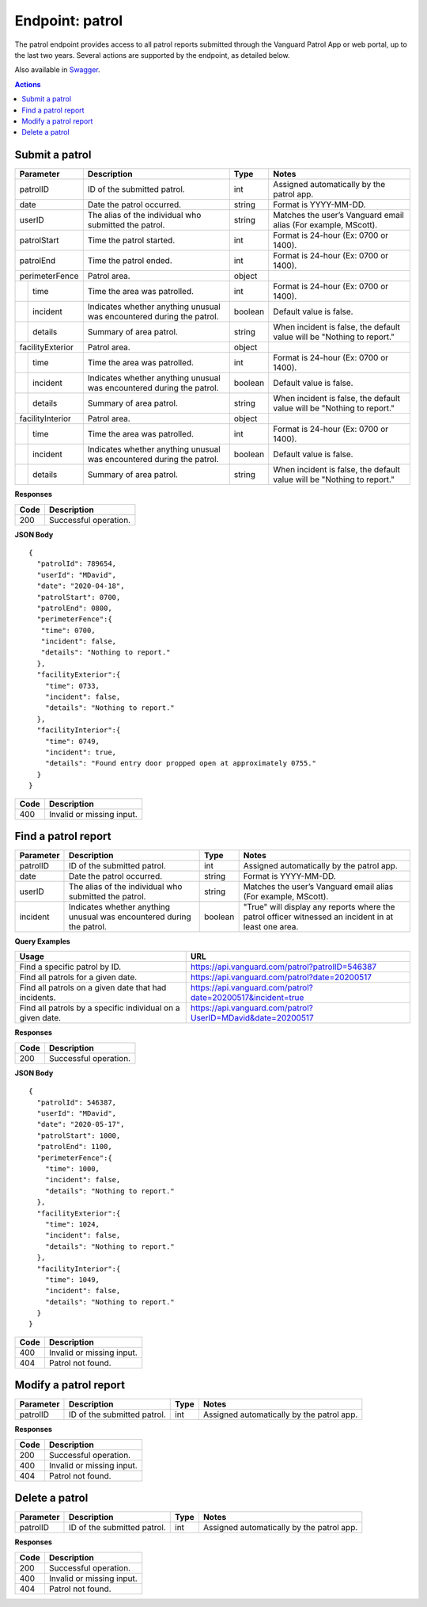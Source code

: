 ====================
Endpoint: patrol
====================

The patrol endpoint provides access to all patrol reports submitted through the Vanguard Patrol App or web portal, up to the last two years. Several actions are supported by the endpoint, as detailed below.

Also available in Swagger_.

.. _Swagger: https://app.swaggerhub.com/apis-docs/MDezProjects/vanguard-api/0.1.9

.. contents:: Actions
   :local:
    
Submit a patrol
=====================================

.. http:post:: https://api.vanguard.com/patrol/

    Adds a patrol report. A successful response requires all listed parameters be included with appropriate values.

+------------------+-----------------------------+------------+-------------------------------------+
|  Parameter       |  Description                |  Type      |    Notes                            |
+==================+=============================+============+=====================================+
| patrolID         | ID of the submitted patrol. |  int       | Assigned automatically by the patrol|
|                  |                             |            | app.                                |
+------------------+-----------------------------+------------+-------------------------------------+
| date             | Date the patrol             |  string    | Format is YYYY-MM-DD.               |
|                  | occurred.                   |            |                                     |
+------------------+-----------------------------+------------+-------------------------------------+
| userID           | The alias of the individual |  string    | Matches the user’s Vanguard email   |
|                  | who submitted the patrol.   |            | alias (For example, MScott).        |
+------------------+-----------------------------+------------+-------------------------------------+
| patrolStart      | Time the patrol started.    |  int       | Format is 24-hour (Ex: 0700         |
|                  |                             |            | or 1400).                           |
+------------------+-----------------------------+------------+-------------------------------------+ 
| patrolEnd        | Time the patrol ended.      |  int       | Format is 24-hour (Ex: 0700         |
|                  |                             |            | or 1400).                           |
+------------------+-----------------------------+------------+-------------------------------------+
|perimeterFence    |  Patrol area.               |  object    |                                     |
+----+-------------+-----------------------------+------------+-------------------------------------+
|    |time         | Time the area was patrolled.|  int       | Format is 24-hour (Ex: 0700         |
|    |             |                             |            | or 1400).                           |
+----+-------------+-----------------------------+------------+-------------------------------------+
|    |incident     | Indicates whether anything  |  boolean   | Default value is false.             |
|    |             | unusual was encountered     |            |                                     |
|    |             | during the patrol.          |            |                                     |
+----+-------------+-----------------------------+------------+-------------------------------------+
|    |details      | Summary of area patrol.     |  string    | When incident is false, the default |
|    |             |                             |            | value will be "Nothing to report."  |
+----+-------------+-----------------------------+------------+-------------------------------------+
|facilityExterior  |  Patrol area.               |  object    |                                     |
+----+-------------+-----------------------------+------------+-------------------------------------+
|    |time         | Time the area was patrolled.|  int       | Format is 24-hour (Ex: 0700         |
|    |             |                             |            | or 1400).                           |
+----+-------------+-----------------------------+------------+-------------------------------------+
|    |incident     | Indicates whether anything  |  boolean   | Default value is false.             |
|    |             | unusual was encountered     |            |                                     |
|    |             | during the patrol.          |            |                                     |
+----+-------------+-----------------------------+------------+-------------------------------------+
|    |details      | Summary of area patrol.     |  string    | When incident is false, the default |
|    |             |                             |            | value will be "Nothing to report."  |
+----+-------------+-----------------------------+------------+-------------------------------------+
|facilityInterior  |  Patrol area.               |  object    |                                     |
+----+-------------+-----------------------------+------------+-------------------------------------+
|    |time         | Time the area was patrolled.|  int       | Format is 24-hour (Ex: 0700         |
|    |             |                             |            | or 1400).                           |
+----+-------------+-----------------------------+------------+-------------------------------------+
|    |incident     | Indicates whether anything  |  boolean   | Default value is false.             |
|    |             | unusual was encountered     |            |                                     |
|    |             | during the patrol.          |            |                                     |
+----+-------------+-----------------------------+------------+-------------------------------------+
|    |details      | Summary of area patrol.     |  string    | When incident is false, the default |
|    |             |                             |            | value will be "Nothing to report."  |
+----+-------------+-----------------------------+------------+-------------------------------------+

**Responses**


+------+-----------------------+
| Code |  Description          |               
+======+=======================+
| 200  | Successful operation. |         
+------+-----------------------+

**JSON Body**
:: 
   
   {
     "patrolId": 789654,
     "userId": "MDavid",
     "date": "2020-04-18",
     "patrolStart": 0700,
     "patrolEnd": 0800,
     "perimeterFence":{
      "time": 0700,
      "incident": false,
      "details": "Nothing to report."
     },
     "facilityExterior":{
       "time": 0733,
       "incident": false,
       "details": "Nothing to report."
     },
     "facilityInterior":{
       "time": 0749,
       "incident": true,
       "details": "Found entry door propped open at approximately 0755."
     }
   }

+------+---------------------------+
| Code |  Description              |               
+======+===========================+
| 400  | Invalid or missing input. |         
+------+---------------------------+

Find a patrol report
=====================================

.. http:get:: https://api.vanguard.com/patrol/{PatrolID}
.. http:get:: https://api.vanguard.com/patrol/{Date}
.. http:get:: https://api.vanguard.com/patrol/{UserID}

    List a patrol report. Each request requires at least one query parameter, and can add more to further refine data. 

+------------------+-----------------------------+------------+-------------------------------------+
|  Parameter       |  Description                |     Type   |    Notes                            |
+==================+=============================+============+=====================================+
| patrolID         | ID of the submitted patrol. |  int       | Assigned automatically by the patrol|
|                  |                             |            | app.                                |
+------------------+-----------------------------+------------+-------------------------------------+
| date             | Date the patrol             |  string    | Format is YYYY-MM-DD.               |
|                  | occurred.                   |            |                                     |
+------------------+-----------------------------+------------+-------------------------------------+
| userID           | The alias of the individual |  string    | Matches the user’s Vanguard email   |
|                  | who submitted the patrol.   |            | alias (For example, MScott).        |
+------------------+-----------------------------+------------+-------------------------------------+
| incident         | Indicates whether anything  |  boolean   | "True" will display any reports     |
|                  | unusual was encountered     |            | where the patrol officer witnessed  |
|                  | during the patrol.          |            | an incident in at least one area.   |
+------------------+-----------------------------+------------+-------------------------------------+

**Query Examples**

+----------------------------------------------------------+-------------------------------------------------------------+
| Usage                                                    |  URL                                                        |                
+==========================================================+=============================================================+
|Find a specific patrol by ID.                             |  https://api.vanguard.com/patrol?patrolID=546387            |
+----------------------------------------------------------+-------------------------------------------------------------+
|Find all patrols for a given date.                        |  https://api.vanguard.com/patrol?date=20200517              |
+----------------------------------------------------------+-------------------------------------------------------------+
|Find all patrols on a given date that had incidents.      |  https://api.vanguard.com/patrol?date=20200517&incident=true|
+----------------------------------------------------------+-------------------------------------------------------------+
|Find all patrols by a specific individual on a given date.|  https://api.vanguard.com/patrol?UserID=MDavid&date=20200517|
+----------------------------------------------------------+-------------------------------------------------------------+

**Responses**

+------+-----------------------+
| Code |  Description          |               
+======+=======================+
| 200  | Successful operation. |         
+------+-----------------------+

**JSON Body**
::

  {
    "patrolId": 546387,
    "userId": "MDavid",
    "date": "2020-05-17",
    "patrolStart": 1000,
    "patrolEnd": 1100,
    "perimeterFence":{
      "time": 1000,
      "incident": false,
      "details": "Nothing to report."
    },
    "facilityExterior":{
      "time": 1024,
      "incident": false,
      "details": "Nothing to report."
    },
    "facilityInterior":{
      "time": 1049,
      "incident": false,
      "details": "Nothing to report."
    }
  }

+------+---------------------------+
| Code |  Description              |               
+======+===========================+
| 400  | Invalid or missing input. |
+------+---------------------------+
| 404  | Patrol not found.         |
+------+---------------------------+

Modify a patrol report
=====================================

.. http:put:: https://api.vanguard.com/patrol/{PatrolID}

    Updates a submitted patrol report with new or additional data. patrolID parameter is required.

+------------------+-----------------------------+------------+-------------------------------------+
|  Parameter       |  Description                |     Type   |    Notes                            |
+==================+=============================+============+=====================================+
| patrolID         | ID of the submitted patrol. |  int       | Assigned automatically by the patrol|
|                  |                             |            | app.                                |
+------------------+-----------------------------+------------+-------------------------------------+

**Responses**

+------+---------------------------+
| Code |  Description              |               
+======+===========================+
| 200  | Successful operation.     |
+------+---------------------------+
| 400  | Invalid or missing input. |
+------+---------------------------+
| 404  | Patrol not found.         |
+------+---------------------------+

Delete a patrol
=======================================

.. http:delete:: https://api.vanguard.com/patrol/{patrolID}

    Deletes a patrol report. PatrolID parameter is required. As a measure of Data Loss Prevention, deleted patrol reports are first archived in a separate database for 30 days 
    before they are permanently deleted.

+------------------+-----------------------------+------------+-------------------------------------+
|  Parameter       |  Description                |     Type   |    Notes                            |
+==================+=============================+============+=====================================+
| patrolID         | ID of the submitted patrol. |  int       | Assigned automatically by the patrol|
|                  |                             |            | app.                                |
+------------------+-----------------------------+------------+-------------------------------------+

**Responses**

+------+---------------------------+
| Code |  Description              |               
+======+===========================+
| 200  | Successful operation.     |
+------+---------------------------+
| 400  | Invalid or missing input. |
+------+---------------------------+
| 404  | Patrol not found.         |
+------+---------------------------+
